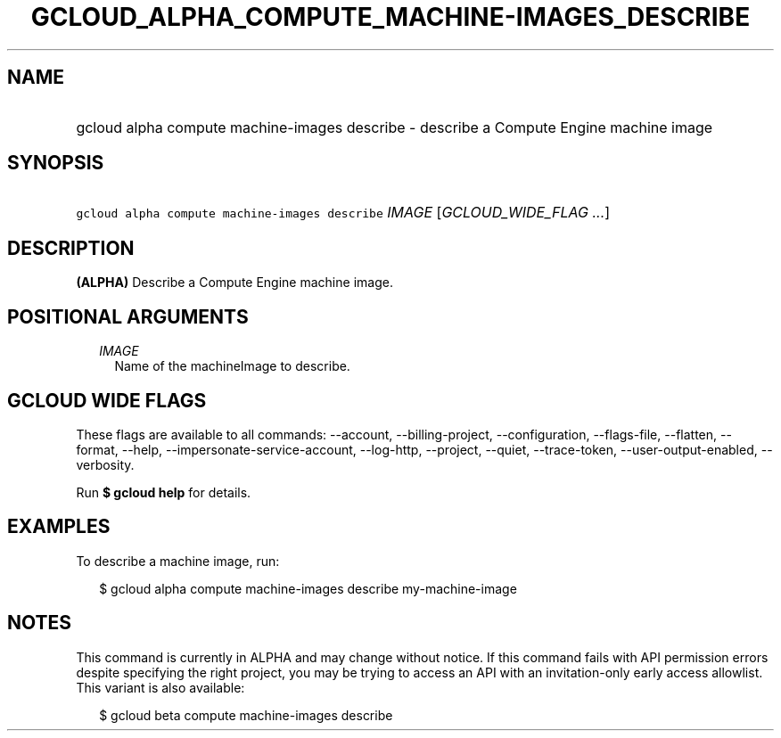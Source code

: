 
.TH "GCLOUD_ALPHA_COMPUTE_MACHINE\-IMAGES_DESCRIBE" 1



.SH "NAME"
.HP
gcloud alpha compute machine\-images describe \- describe a Compute Engine machine image



.SH "SYNOPSIS"
.HP
\f5gcloud alpha compute machine\-images describe\fR \fIIMAGE\fR [\fIGCLOUD_WIDE_FLAG\ ...\fR]



.SH "DESCRIPTION"

\fB(ALPHA)\fR Describe a Compute Engine machine image.



.SH "POSITIONAL ARGUMENTS"

.RS 2m
.TP 2m
\fIIMAGE\fR
Name of the machineImage to describe.


.RE
.sp

.SH "GCLOUD WIDE FLAGS"

These flags are available to all commands: \-\-account, \-\-billing\-project,
\-\-configuration, \-\-flags\-file, \-\-flatten, \-\-format, \-\-help,
\-\-impersonate\-service\-account, \-\-log\-http, \-\-project, \-\-quiet,
\-\-trace\-token, \-\-user\-output\-enabled, \-\-verbosity.

Run \fB$ gcloud help\fR for details.



.SH "EXAMPLES"

To describe a machine image, run:

.RS 2m
$ gcloud alpha compute machine\-images describe my\-machine\-image
.RE



.SH "NOTES"

This command is currently in ALPHA and may change without notice. If this
command fails with API permission errors despite specifying the right project,
you may be trying to access an API with an invitation\-only early access
allowlist. This variant is also available:

.RS 2m
$ gcloud beta compute machine\-images describe
.RE

